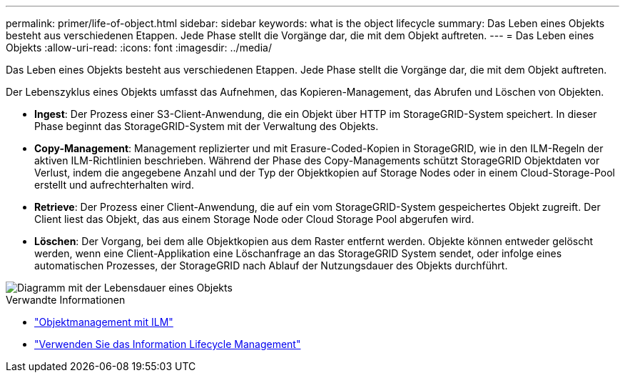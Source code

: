 ---
permalink: primer/life-of-object.html 
sidebar: sidebar 
keywords: what is the object lifecycle 
summary: Das Leben eines Objekts besteht aus verschiedenen Etappen. Jede Phase stellt die Vorgänge dar, die mit dem Objekt auftreten. 
---
= Das Leben eines Objekts
:allow-uri-read: 
:icons: font
:imagesdir: ../media/


[role="lead"]
Das Leben eines Objekts besteht aus verschiedenen Etappen. Jede Phase stellt die Vorgänge dar, die mit dem Objekt auftreten.

Der Lebenszyklus eines Objekts umfasst das Aufnehmen, das Kopieren-Management, das Abrufen und Löschen von Objekten.

* *Ingest*: Der Prozess einer S3-Client-Anwendung, die ein Objekt über HTTP im StorageGRID-System speichert. In dieser Phase beginnt das StorageGRID-System mit der Verwaltung des Objekts.
* *Copy-Management*: Management replizierter und mit Erasure-Coded-Kopien in StorageGRID, wie in den ILM-Regeln der aktiven ILM-Richtlinien beschrieben. Während der Phase des Copy-Managements schützt StorageGRID Objektdaten vor Verlust, indem die angegebene Anzahl und der Typ der Objektkopien auf Storage Nodes oder in einem Cloud-Storage-Pool erstellt und aufrechterhalten wird.
* *Retrieve*: Der Prozess einer Client-Anwendung, die auf ein vom StorageGRID-System gespeichertes Objekt zugreift. Der Client liest das Objekt, das aus einem Storage Node oder Cloud Storage Pool abgerufen wird.
* *Löschen*: Der Vorgang, bei dem alle Objektkopien aus dem Raster entfernt werden. Objekte können entweder gelöscht werden, wenn eine Client-Applikation eine Löschanfrage an das StorageGRID System sendet, oder infolge eines automatischen Prozesses, der StorageGRID nach Ablauf der Nutzungsdauer des Objekts durchführt.


image::../media/object_lifecycle.png[Diagramm mit der Lebensdauer eines Objekts]

.Verwandte Informationen
* link:../ilm/index.html["Objektmanagement mit ILM"]
* link:using-information-lifecycle-management.html["Verwenden Sie das Information Lifecycle Management"]

